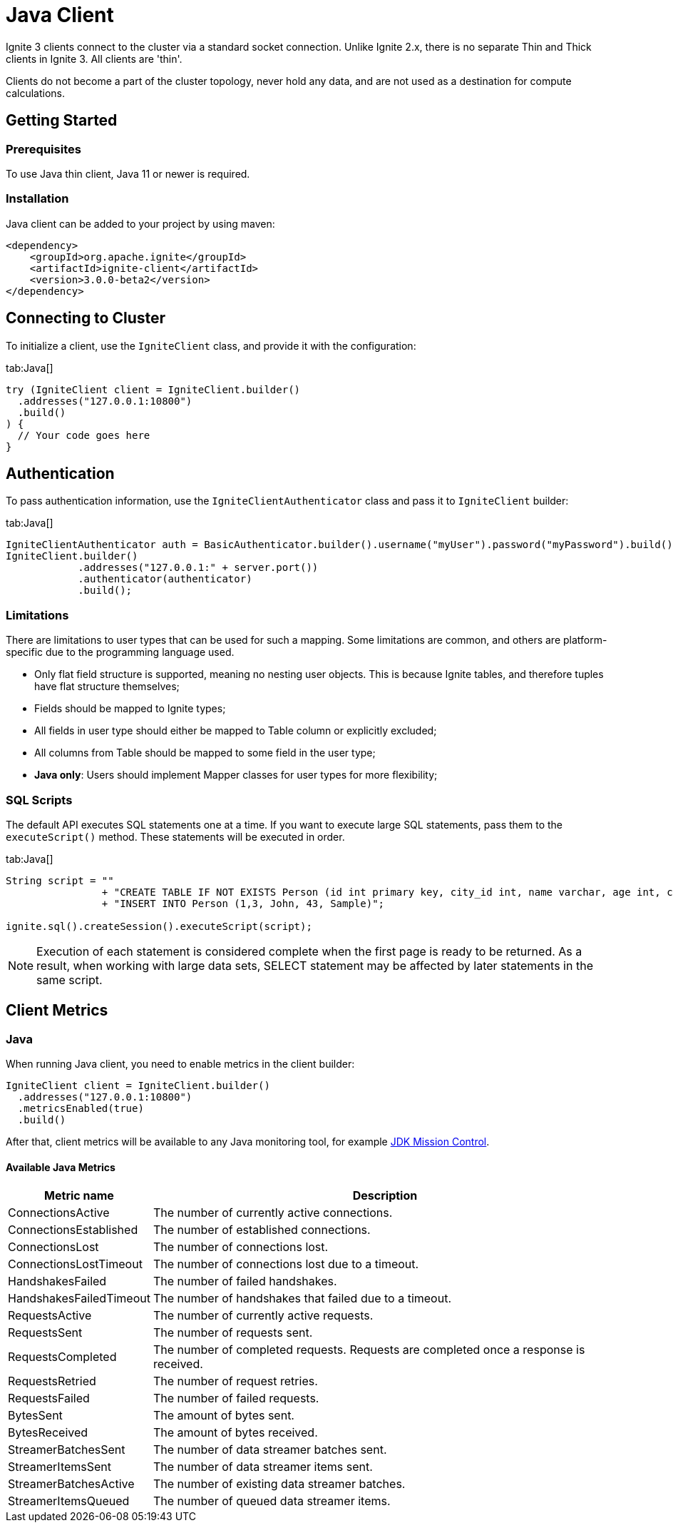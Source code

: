 // Licensed to the Apache Software Foundation (ASF) under one or more
// contributor license agreements.  See the NOTICE file distributed with
// this work for additional information regarding copyright ownership.
// The ASF licenses this file to You under the Apache License, Version 2.0
// (the "License"); you may not use this file except in compliance with
// the License.  You may obtain a copy of the License at
//
// http://www.apache.org/licenses/LICENSE-2.0
//
// Unless required by applicable law or agreed to in writing, software
// distributed under the License is distributed on an "AS IS" BASIS,
// WITHOUT WARRANTIES OR CONDITIONS OF ANY KIND, either express or implied.
// See the License for the specific language governing permissions and
// limitations under the License.
= Java Client

Ignite 3 clients connect to the cluster via a standard socket connection. Unlike Ignite 2.x, there is no separate Thin and Thick clients in Ignite 3. All clients are 'thin'.

Clients do not become a part of the cluster topology, never hold any data, and are not used as a destination for compute calculations.

== Getting Started
=== Prerequisites

To use Java thin client, Java 11 or newer is required.

=== Installation

Java client can be added to your project by using maven:

[source, xml]
----
<dependency>
    <groupId>org.apache.ignite</groupId>
    <artifactId>ignite-client</artifactId>
    <version>3.0.0-beta2</version>
</dependency>
----

== Connecting to Cluster

To initialize a client, use the `IgniteClient` class, and provide it with the configuration:

[tabs]
--
tab:Java[]
[source, java]
----
try (IgniteClient client = IgniteClient.builder()
  .addresses("127.0.0.1:10800")
  .build()
) {
  // Your code goes here
}
----
--

== Authentication

To pass authentication information, use the `IgniteClientAuthenticator` class and pass it to `IgniteClient` builder:
[tabs]
--
tab:Java[]
[source, java]
----
IgniteClientAuthenticator auth = BasicAuthenticator.builder().username("myUser").password("myPassword").build()
IgniteClient.builder()
            .addresses("127.0.0.1:" + server.port())
            .authenticator(authenticator)
            .build();
----
--

=== Limitations

There are limitations to user types that can be used for such a mapping. Some limitations are common, and others are platform-specific due to the programming language used.

- Only flat field structure is supported, meaning no nesting user objects. This is because Ignite tables, and therefore tuples have flat structure themselves;
- Fields should be mapped to Ignite types;
- All fields in user type should either be mapped to Table column or explicitly excluded;
- All columns from Table should be mapped to some field in the user type;
- *Java only*: Users should implement Mapper classes for user types for more flexibility;

=== SQL Scripts

The default API executes SQL statements one at a time. If you want to execute large SQL statements, pass them to the `executeScript()` method. These statements will be executed in order.

[tabs]
--
tab:Java[]
[source, java]
----
String script = ""
                + "CREATE TABLE IF NOT EXISTS Person (id int primary key, city_id int, name varchar, age int, company varchar);"
                + "INSERT INTO Person (1,3, John, 43, Sample)";

ignite.sql().createSession().executeScript(script);
----
--

NOTE: Execution of each statement is considered complete when the first page is ready to be returned. As a result, when working with large data sets, SELECT statement may be affected by later statements in the same script.


== Client Metrics

=== Java

When running Java client, you need to enable metrics in the client builder:

[source, java]
----
IgniteClient client = IgniteClient.builder()
  .addresses("127.0.0.1:10800")
  .metricsEnabled(true)
  .build()

----

After that, client metrics will be available to any Java monitoring tool, for example link:https://www.oracle.com/java/technologies/jdk-mission-control.html[JDK Mission Control].

==== Available Java Metrics

[width="100%",cols="20%,80%",opts="header"]
|=======================================================================
|Metric name | Description

|ConnectionsActive|The number of currently active connections.
|ConnectionsEstablished|The number of established connections.
|ConnectionsLost|The number of connections lost.
|ConnectionsLostTimeout|The number of connections lost due to a timeout.
|HandshakesFailed|The number of failed handshakes.
|HandshakesFailedTimeout|The number of handshakes that failed due to a timeout.
|RequestsActive|The number of currently active requests.
|RequestsSent|The number of requests sent.
|RequestsCompleted|The number of completed requests. Requests are completed once a response is received.
|RequestsRetried|The number of request retries.
|RequestsFailed|The number of failed requests.
|BytesSent|The amount of bytes sent.
|BytesReceived|The amount of bytes received.
|StreamerBatchesSent|The number of data streamer batches sent.
|StreamerItemsSent|The number of data streamer items sent.
|StreamerBatchesActive|The number of existing data streamer batches.
|StreamerItemsQueued|The number of queued data streamer items.

|=======================================================================